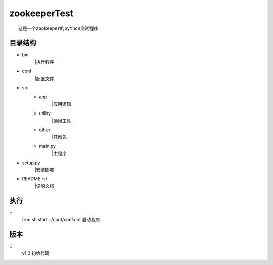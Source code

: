 zookeeperTest
^^^^^^^^^^^^^
::

    这是一个zookeeper的python测试程序

目录结构
-------
+ bin
    |执行程序
+ conf
    |配置文件
+ src
    - app
        |应用逻辑
    - utility
        |通用工具
    - other
        |其他包
    - main.py
        |主程序
+ setup.py
    |安装部署
+ README.rst
    |说明文档

执行
----
::
    |run.sh start ../conf/conf.cnf
    启动程序

版本
----
::
    v1.0 初始代码

